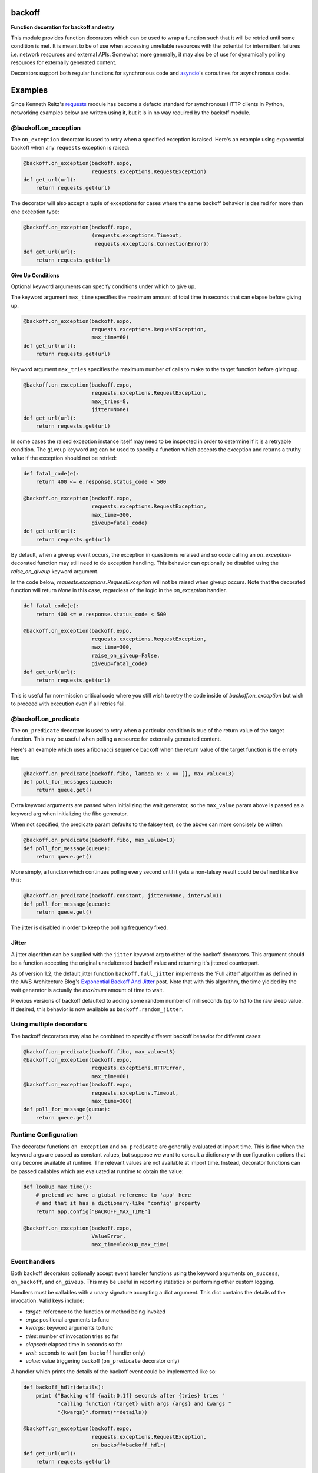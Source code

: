 backoff
=======

.. image:: https://travis-ci.org/litl/backoff.svg
    :target: https://travis-ci.org/litl/backoff
.. image:: https://coveralls.io/repos/litl/backoff/badge.svg
    :target: https://coveralls.io/r/litl/backoff?branch=python-3
.. image:: https://github.com/litl/backoff/workflows/CodeQL/badge.svg
    :target: https://github.com/litl/backoff/actions/workflows/codeql-analysis.yml
.. image:: https://img.shields.io/pypi/v/backoff.svg
    :target: https://pypi.python.org/pypi/backoff
.. image:: https://img.shields.io/github/license/litl/backoff
    :target: https://github.com/litl/backoff/blob/master/LICENSE

**Function decoration for backoff and retry**

This module provides function decorators which can be used to wrap a
function such that it will be retried until some condition is met. It
is meant to be of use when accessing unreliable resources with the
potential for intermittent failures i.e. network resources and external
APIs. Somewhat more generally, it may also be of use for dynamically
polling resources for externally generated content.

Decorators support both regular functions for synchronous code and
`asyncio <https://docs.python.org/3/library/asyncio.html>`__'s coroutines
for asynchronous code.

Examples
========

Since Kenneth Reitz's `requests <http://python-requests.org>`_ module
has become a defacto standard for synchronous HTTP clients in Python,
networking examples below are written using it, but it is in no way required
by the backoff module.

@backoff.on_exception
---------------------

The ``on_exception`` decorator is used to retry when a specified exception
is raised. Here's an example using exponential backoff when any
``requests`` exception is raised:

.. code-block:: python

    @backoff.on_exception(backoff.expo,
                          requests.exceptions.RequestException)
    def get_url(url):
        return requests.get(url)

The decorator will also accept a tuple of exceptions for cases where
the same backoff behavior is desired for more than one exception type:

.. code-block:: python

    @backoff.on_exception(backoff.expo,
                          (requests.exceptions.Timeout,
                           requests.exceptions.ConnectionError))
    def get_url(url):
        return requests.get(url)

**Give Up Conditions**

Optional keyword arguments can specify conditions under which to give
up.

The keyword argument ``max_time`` specifies the maximum amount
of total time in seconds that can elapse before giving up.

.. code-block:: python

    @backoff.on_exception(backoff.expo,
                          requests.exceptions.RequestException,
                          max_time=60)
    def get_url(url):
        return requests.get(url)


Keyword argument ``max_tries`` specifies the maximum number of calls
to make to the target function before giving up.

.. code-block:: python

    @backoff.on_exception(backoff.expo,
                          requests.exceptions.RequestException,
                          max_tries=8,
                          jitter=None)
    def get_url(url):
        return requests.get(url)


In some cases the raised exception instance itself may need to be
inspected in order to determine if it is a retryable condition. The
``giveup`` keyword arg can be used to specify a function which accepts
the exception and returns a truthy value if the exception should not
be retried:

.. code-block:: python

    def fatal_code(e):
        return 400 <= e.response.status_code < 500

    @backoff.on_exception(backoff.expo,
                          requests.exceptions.RequestException,
                          max_time=300,
                          giveup=fatal_code)
    def get_url(url):
        return requests.get(url)

By default, when a give up event occurs, the exception in question is reraised
and so code calling an `on_exception`-decorated function may still
need to do exception handling. This behavior can optionally be disabled
using the `raise_on_giveup` keyword argument.

In the code below, `requests.exceptions.RequestException` will not be raised
when giveup occurs. Note that the decorated function will return `None` in this
case, regardless of the logic in the `on_exception` handler.

.. code-block:: python

    def fatal_code(e):
        return 400 <= e.response.status_code < 500

    @backoff.on_exception(backoff.expo,
                          requests.exceptions.RequestException,
                          max_time=300,
                          raise_on_giveup=False,
                          giveup=fatal_code)
    def get_url(url):
        return requests.get(url)

This is useful for non-mission critical code where you still wish to retry
the code inside of `backoff.on_exception` but wish to proceed with execution
even if all retries fail.

@backoff.on_predicate
---------------------

The ``on_predicate`` decorator is used to retry when a particular
condition is true of the return value of the target function.  This may
be useful when polling a resource for externally generated content.

Here's an example which uses a fibonacci sequence backoff when the
return value of the target function is the empty list:

.. code-block:: python

    @backoff.on_predicate(backoff.fibo, lambda x: x == [], max_value=13)
    def poll_for_messages(queue):
        return queue.get()

Extra keyword arguments are passed when initializing the
wait generator, so the ``max_value`` param above is passed as a keyword
arg when initializing the fibo generator.

When not specified, the predicate param defaults to the falsey test,
so the above can more concisely be written:

.. code-block:: python

    @backoff.on_predicate(backoff.fibo, max_value=13)
    def poll_for_message(queue):
        return queue.get()

More simply, a function which continues polling every second until it
gets a non-falsey result could be defined like like this:

.. code-block:: python

    @backoff.on_predicate(backoff.constant, jitter=None, interval=1)
    def poll_for_message(queue):
        return queue.get()

The jitter is disabled in order to keep the polling frequency fixed.  

Jitter
------

A jitter algorithm can be supplied with the ``jitter`` keyword arg to
either of the backoff decorators. This argument should be a function
accepting the original unadulterated backoff value and returning it's
jittered counterpart.

As of version 1.2, the default jitter function ``backoff.full_jitter``
implements the 'Full Jitter' algorithm as defined in the AWS
Architecture Blog's `Exponential Backoff And Jitter
<https://www.awsarchitectureblog.com/2015/03/backoff.html>`_ post.
Note that with this algorithm, the time yielded by the wait generator
is actually the *maximum* amount of time to wait.

Previous versions of backoff defaulted to adding some random number of
milliseconds (up to 1s) to the raw sleep value. If desired, this
behavior is now available as ``backoff.random_jitter``.

Using multiple decorators
-------------------------

The backoff decorators may also be combined to specify different
backoff behavior for different cases:

.. code-block:: python

    @backoff.on_predicate(backoff.fibo, max_value=13)
    @backoff.on_exception(backoff.expo,
                          requests.exceptions.HTTPError,
                          max_time=60)
    @backoff.on_exception(backoff.expo,
                          requests.exceptions.Timeout,
                          max_time=300)
    def poll_for_message(queue):
        return queue.get()


Runtime Configuration
---------------------

The decorator functions ``on_exception`` and ``on_predicate`` are
generally evaluated at import time. This is fine when the keyword args
are passed as constant values, but suppose we want to consult a
dictionary with configuration options that only become available at
runtime. The relevant values are not available at import time. Instead,
decorator functions can be passed callables which are evaluated at
runtime to obtain the value:

.. code-block:: python

    def lookup_max_time():
        # pretend we have a global reference to 'app' here
        # and that it has a dictionary-like 'config' property
        return app.config["BACKOFF_MAX_TIME"]

    @backoff.on_exception(backoff.expo,
                          ValueError,
                          max_time=lookup_max_time)

Event handlers
--------------

Both backoff decorators optionally accept event handler functions
using the keyword arguments ``on_success``, ``on_backoff``, and ``on_giveup``.
This may be useful in reporting statistics or performing other custom
logging.

Handlers must be callables with a unary signature accepting a dict
argument. This dict contains the details of the invocation. Valid keys
include:

* *target*: reference to the function or method being invoked
* *args*: positional arguments to func
* *kwargs*: keyword arguments to func
* *tries*: number of invocation tries so far
* *elapsed*: elapsed time in seconds so far
* *wait*: seconds to wait (``on_backoff`` handler only)
* *value*: value triggering backoff (``on_predicate`` decorator only)

A handler which prints the details of the backoff event could be
implemented like so:

.. code-block:: python

    def backoff_hdlr(details):
        print ("Backing off {wait:0.1f} seconds after {tries} tries "
               "calling function {target} with args {args} and kwargs "
               "{kwargs}".format(**details))

    @backoff.on_exception(backoff.expo,
                          requests.exceptions.RequestException,
                          on_backoff=backoff_hdlr)
    def get_url(url):
        return requests.get(url)

**Multiple handlers per event type**

In all cases, iterables of handler functions are also accepted, which
are called in turn. For example, you might provide a simple list of
handler functions as the value of the ``on_backoff`` keyword arg:

.. code-block:: python

    @backoff.on_exception(backoff.expo,
                          requests.exceptions.RequestException,
                          on_backoff=[backoff_hdlr1, backoff_hdlr2])
    def get_url(url):
        return requests.get(url)

**Getting exception info**

In the case of the ``on_exception`` decorator, all ``on_backoff`` and
``on_giveup`` handlers are called from within the except block for the
exception being handled. Therefore exception info is available to the
handler functions via the python standard library, specifically
``sys.exc_info()`` or the ``traceback`` module.

Asynchronous code
-----------------

Backoff supports asynchronous execution in Python 3.5 and above.

To use backoff in asynchronous code based on
`asyncio <https://docs.python.org/3/library/asyncio.html>`__
you simply need to apply ``backoff.on_exception`` or ``backoff.on_predicate``
to coroutines.
You can also use coroutines for the ``on_success``, ``on_backoff``, and
``on_giveup`` event handlers, with the interface otherwise being identical.

The following examples use `aiohttp <https://aiohttp.readthedocs.io/>`__
asynchronous HTTP client/server library.

.. code-block:: python

    @backoff.on_exception(backoff.expo, aiohttp.ClientError, max_time=60)
    async def get_url(url):
        async with aiohttp.ClientSession(raise_for_status=True) as session:
            async with session.get(url) as response:
                return await response.text()

Logging configuration
---------------------

By default, backoff and retry attempts are logged to the 'backoff'
logger. By default, this logger is configured with a NullHandler, so
there will be nothing output unless you configure a handler.
Programmatically, this might be accomplished with something as simple
as:

.. code-block:: python

    logging.getLogger('backoff').addHandler(logging.StreamHandler())

The default logging level is INFO, which corresponds to logging
anytime a retry event occurs. If you would instead like to log
only when a giveup event occurs, set the logger level to ERROR.

.. code-block:: python

    logging.getLogger('backoff').setLevel(logging.ERROR)

It is also possible to specify an alternate logger with the ``logger``
keyword argument.  If a string value is specified the logger will be
looked up by name.

.. code-block:: python

   @backoff.on_exception(backoff.expo,
                         requests.exceptions.RequestException,
			 logger='my_logger')
   # ...

It is also supported to specify a Logger (or LoggerAdapter) object
directly.

.. code-block:: python

    my_logger = logging.getLogger('my_logger')
    my_handler = logging.StreamHandler()
    my_logger.addHandler(my_handler)
    my_logger.setLevel(logging.ERROR)

    @backoff.on_exception(backoff.expo,
                          requests.exceptions.RequestException,
			  logger=my_logger)
    # ...

Default logging can be disabled all together by specifying
``logger=None``. In this case, if desired alternative logging behavior
could be defined by using custom event handlers.
